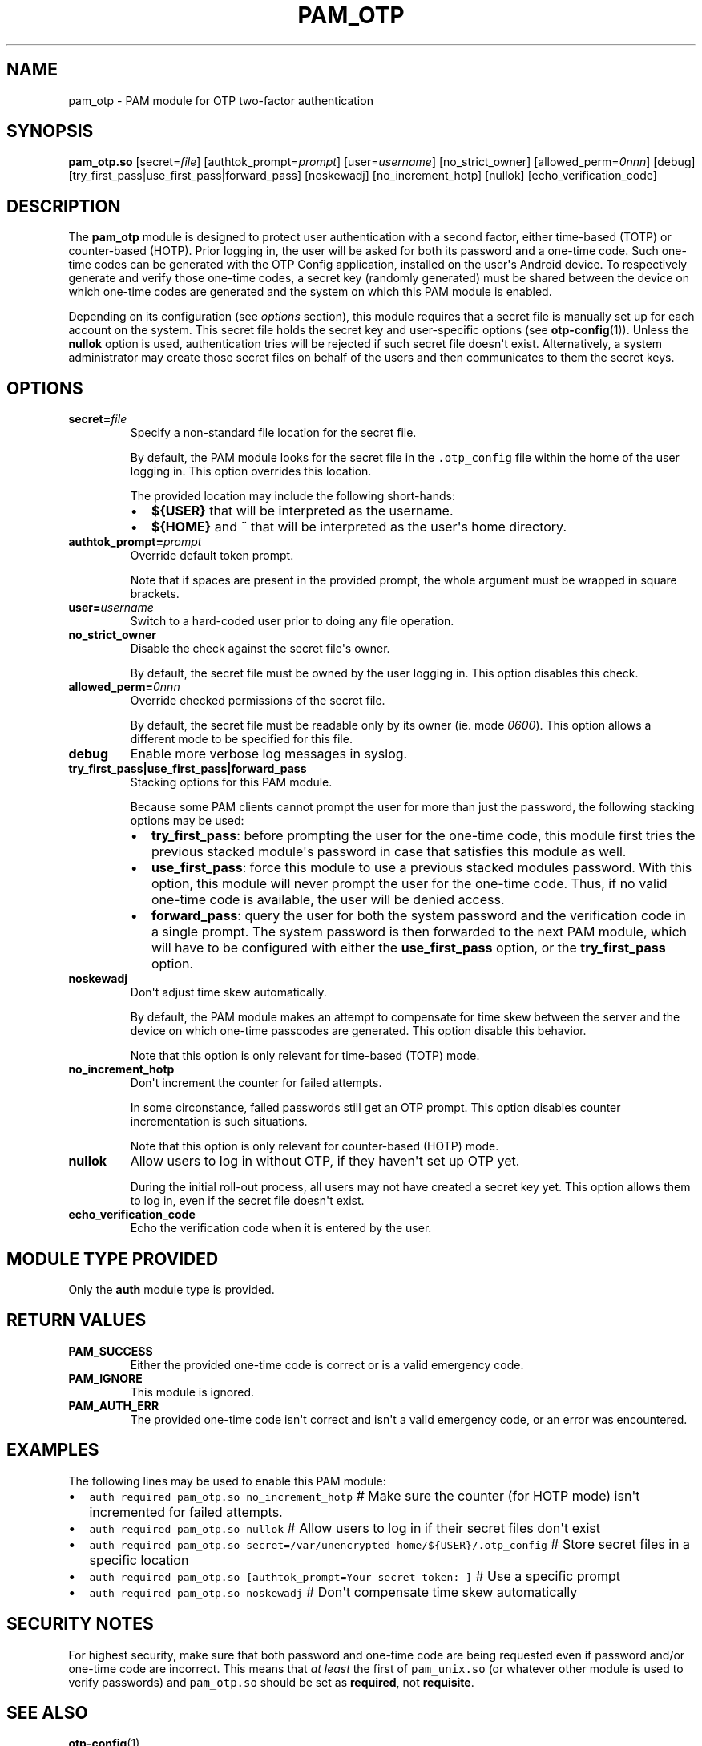 .\" Automatically generated by Pandoc 1.16.0.2
.\"
.TH "PAM_OTP" "8" "" "OTP PAM module manual" ""
.hy
.SH NAME
.PP
pam_otp \- PAM module for OTP two\-factor authentication
.SH SYNOPSIS
.PP
\f[B]pam_otp.so\f[] [secret=\f[I]file\f[]]
[authtok_prompt=\f[I]prompt\f[]] [user=\f[I]username\f[]]
[no_strict_owner] [allowed_perm=\f[I]0nnn\f[]] [debug]
[try_first_pass|use_first_pass|forward_pass] [noskewadj]
[no_increment_hotp] [nullok] [echo_verification_code]
.SH DESCRIPTION
.PP
The \f[B]pam_otp\f[] module is designed to protect user
authentication with a second factor, either time\-based (TOTP) or
counter\-based (HOTP).
Prior logging in, the user will be asked for both its password and a
one\-time code.
Such one\-time codes can be generated with the OTP Config
application, installed on the user\[aq]s Android device.
To respectively generate and verify those one\-time codes, a secret key
(randomly generated) must be shared between the device on which
one\-time codes are generated and the system on which this PAM module is
enabled.
.PP
Depending on its configuration (see \f[I]options\f[] section), this
module requires that a secret file is manually set up for each account
on the system.
This secret file holds the secret key and user\-specific options (see
\f[B]otp\-config\f[](1)).
Unless the \f[B]nullok\f[] option is used, authentication tries will be
rejected if such secret file doesn\[aq]t exist.
Alternatively, a system administrator may create those secret files on
behalf of the users and then communicates to them the secret keys.
.SH OPTIONS
.TP
.B secret=\f[I]file\f[]
Specify a non\-standard file location for the secret file.
.RS
.PP
By default, the PAM module looks for the secret file in the
\f[C]\&.otp_config\f[] file within the home of the user
logging in.
This option overrides this location.
.PP
The provided location may include the following short\-hands:
.IP \[bu] 2
\f[B]${USER}\f[] that will be interpreted as the username.
.IP \[bu] 2
\f[B]${HOME}\f[] and \f[B]~\f[] that will be interpreted as the
user\[aq]s home directory.
.RE
.TP
.B authtok_prompt=\f[I]prompt\f[]
Override default token prompt.
.RS
.PP
Note that if spaces are present in the provided prompt, the whole
argument must be wrapped in square brackets.
.RE
.TP
.B user=\f[I]username\f[]
Switch to a hard\-coded user prior to doing any file operation.
.RS
.RE
.TP
.B no_strict_owner
Disable the check against the secret file\[aq]s owner.
.RS
.PP
By default, the secret file must be owned by the user logging in.
This option disables this check.
.RE
.TP
.B allowed_perm=\f[I]0nnn\f[]
Override checked permissions of the secret file.
.RS
.PP
By default, the secret file must be readable only by its owner (ie.
mode \f[I]0600\f[]).
This option allows a different mode to be specified for this file.
.RE
.TP
.B debug
Enable more verbose log messages in syslog.
.RS
.RE
.TP
.B try_first_pass|use_first_pass|forward_pass
Stacking options for this PAM module.
.RS
.PP
Because some PAM clients cannot prompt the user for more than just the
password, the following stacking options may be used:
.IP \[bu] 2
\f[B]try_first_pass\f[]: before prompting the user for the one\-time
code, this module first tries the previous stacked module\[aq]s password
in case that satisfies this module as well.
.IP \[bu] 2
\f[B]use_first_pass\f[]: force this module to use a previous stacked
modules password.
With this option, this module will never prompt the user for the
one\-time code.
Thus, if no valid one\-time code is available, the user will be denied
access.
.IP \[bu] 2
\f[B]forward_pass\f[]: query the user for both the system password and
the verification code in a single prompt.
The system password is then forwarded to the next PAM module, which will
have to be configured with either the \f[B]use_first_pass\f[] option, or
the \f[B]try_first_pass\f[] option.
.RE
.TP
.B noskewadj
Don\[aq]t adjust time skew automatically.
.RS
.PP
By default, the PAM module makes an attempt to compensate for time skew
between the server and the device on which one\-time passcodes are
generated.
This option disable this behavior.
.PP
Note that this option is only relevant for time\-based (TOTP) mode.
.RE
.TP
.B no_increment_hotp
Don\[aq]t increment the counter for failed attempts.
.RS
.PP
In some circonstance, failed passwords still get an OTP prompt.
This option disables counter incrementation is such situations.
.PP
Note that this option is only relevant for counter\-based (HOTP) mode.
.RE
.TP
.B nullok
Allow users to log in without OTP, if they haven\[aq]t set up OTP yet.
.RS
.PP
During the initial roll\-out process, all users may not have created a
secret key yet.
This option allows them to log in, even if the secret file doesn\[aq]t
exist.
.RE
.TP
.B echo_verification_code
Echo the verification code when it is entered by the user.
.RS
.RE
.SH MODULE TYPE PROVIDED
.PP
Only the \f[B]auth\f[] module type is provided.
.SH RETURN VALUES
.TP
.B PAM_SUCCESS
Either the provided one\-time code is correct or is a valid emergency
code.
.RS
.RE
.TP
.B PAM_IGNORE
This module is ignored.
.RS
.RE
.TP
.B PAM_AUTH_ERR
The provided one\-time code isn\[aq]t correct and isn\[aq]t a valid
emergency code, or an error was encountered.
.RS
.RE
.SH EXAMPLES
.PP
The following lines may be used to enable this PAM module:
.IP \[bu] 2
\f[C]auth\ required\ pam_otp.so\ no_increment_hotp\f[]
# Make sure the counter (for HOTP mode) isn\[aq]t incremented for failed
attempts.
.IP \[bu] 2
\f[C]auth\ required\ pam_otp.so\ nullok\f[] # Allow
users to log in if their secret files don\[aq]t exist
.IP \[bu] 2
\f[C]auth\ required\ pam_otp.so\ secret=/var/unencrypted\-home/${USER}/.otp_config\f[]
# Store secret files in a specific location
.IP \[bu] 2
\f[C]auth\ required\ pam_otp.so\ [authtok_prompt=Your\ secret\ token:\ ]\f[]
# Use a specific prompt
.IP \[bu] 2
\f[C]auth\ required\ pam_otp.so\ noskewadj\f[] #
Don\[aq]t compensate time skew automatically
.SH SECURITY NOTES
.PP
For highest security, make sure that both password and one\-time code
are being requested even if password and/or one\-time code are
incorrect.
This means that \f[I]at least\f[] the first of \f[C]pam_unix.so\f[] (or
whatever other module is used to verify passwords) and
\f[C]pam_otp.so\f[] should be set as \f[B]required\f[],
not \f[B]requisite\f[].
.SH SEE ALSO
.PP
\f[B]otp\-config\f[](1).
.PP
The PAM OTP source code and all documentation may be
downloaded from <https://github.com/krayon/libpam-otp>.
